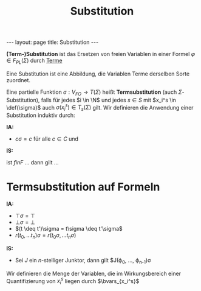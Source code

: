 #+TITLE: Substitution
#+STARTUP: content
#+STARTUP: latexpreview
#+STARTUP: inlineimages
#+OPTIONS: toc:nil
#+BEGIN_HTML
---
layout: page
title: Substitution
---
#+END_HTML

*(Term-)Substitution* ist das Ersetzen von freien Variablen in einer
Formel $\varphi \in F_{PL}(\Sigma)$ durch [[./terme.org][Terme]]

Eine Substitution ist eine Abbildung, die Variablen Terme derselben
Sorte zuordnet.

Eine partielle Funktion $\sigma: V_{FO} \rightarrow T(\Sigma)$ heißt
*Termsubstitution* (auch $\Sigma$-Substitution), falls für jedes $i \in
\N$ und jedes $s\in S$ mit $x_i^s \in \def(\sigma)$ auch
$\sigma(x_i^s) \in T_s(\Sigma)$ gilt. Wir definieren die Anwendung
einer Substitution induktiv durch:

*IA:*

- $c\sigma = c$ für alle $c\in C$ und

\begin{equation}
x_i^s\sigma = \begin{cases}
  \dots \\
\end{cases}
\end{equation}

*IS:*

 ist $f in F$ ... dann gilt ...

* Termsubstitution auf Formeln

*IA:*

- $\top\sigma = \top$
- $\bot\sigma = \bot$
- $(t \deq t')\sigma = t\sigma \deq t'\sigma$
- $r(t_0, \dots t_n)\sigma = r(t_0\sigma, \dots t_n\sigma)$

*IS:*

- Sei $J$ ein $n$-stelliger Junktor, dann gilt $J(\varphi_0, \dots, \varphi_{n-1})\sigma

Wir definieren die Menge der Variablen, die im Wirkungsbereich einer Quantifizierung von $x_i^s$ liegen durch $\bvars_{x_i^s}$
